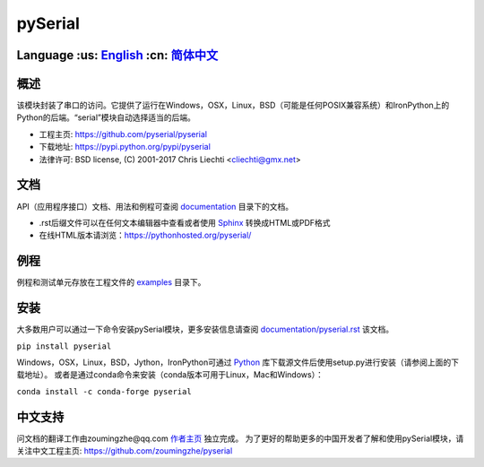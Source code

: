 ================================
 pySerial  |build-status| |docs|
================================

Language :us: English_ :cn: 简体中文_
=========================================================================

概述
====
该模块封装了串口的访问。它提供了运行在Windows，OSX，Linux，BSD（可能是任何POSIX兼容系统）和IronPython上的Python的后端。“serial”模块自动选择适当的后端。

- 工程主页: https://github.com/pyserial/pyserial
- 下载地址: https://pypi.python.org/pypi/pyserial
- 法律许可: BSD license, (C) 2001-2017 Chris Liechti <cliechti@gmx.net>


文档
====
API（应用程序接口）文档、用法和例程可查阅 documentation_ 目录下的文档。

- .rst后缀文件可以在任何文本编辑器中查看或者使用 Sphinx_ 转换成HTML或PDF格式
- 在线HTML版本请浏览：https://pythonhosted.org/pyserial/

例程
====
例程和测试单元存放在工程文件的 examples_ 目录下。


安装
====
大多数用户可以通过一下命令安装pySerial模块，更多安装信息请查阅 `documentation/pyserial.rst`_ 该文档。

``pip install pyserial`` 

Windows，OSX，Linux，BSD，Jython，IronPython可通过 Python_ 库下载源文件后使用setup.py进行安装（请参阅上面的下载地址）。
或者是通过conda命令来安装（conda版本可用于Linux，Mac和Windows）：

``conda install -c conda-forge pyserial``  


中文支持
========
问文档的翻译工作由zoumingzhe@qq.com 作者主页_ 独立完成。
为了更好的帮助更多的中国开发者了解和使用pySerial模块，请关注中文工程主页: https://github.com/zoumingzhe/pyserial


.. _作者主页: https://zoumingzhe.github.io
.. _English: ../../README.rst
.. _简体中文: ../../documentation/zh-CN/README.rst
.. _`documentation/pyserial.rst`: https://github.com/pyserial/pyserial/blob/master/documentation/pyserial.rst#installation
.. _documentation: https://github.com/pyserial/pyserial/blob/master/documentation
.. _examples: https://github.com/pyserial/pyserial/blob/master/examples
.. _Python: http://python.org/
.. _Sphinx: http://sphinx-doc.org/
.. |build-status| image:: https://travis-ci.org/pyserial/pyserial.svg?branch=master
   :target: https://travis-ci.org/pyserial/pyserial
   :alt: Build status
.. |docs| image:: https://readthedocs.org/projects/pyserial/badge/?version=latest
   :target: http://pyserial.readthedocs.io/
   :alt: Documentation
